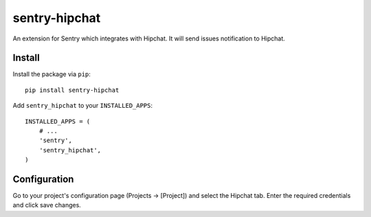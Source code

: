 sentry-hipchat
==============

An extension for Sentry which integrates with Hipchat.
It will send issues notification to Hipchat.

Install
-------

Install the package via ``pip``::

    pip install sentry-hipchat

Add ``sentry_hipchat`` to your ``INSTALLED_APPS``::

    INSTALLED_APPS = (
        # ...
        'sentry',
        'sentry_hipchat',
    )

Configuration
-------------

Go to your project's configuration page (Projects -> [Project]) and select the
Hipchat tab. Enter the required credentials and click save changes.

